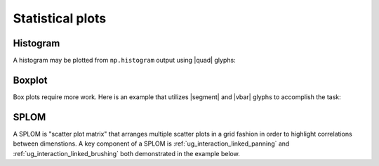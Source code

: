 .. _ug_specialized_stats:

Statistical plots
=================

.. _ug_specialized_stats_histogram:

Histogram
---------

A histogram may be plotted from ``np.histogram`` output using |quad| glyphs:

.. bokeh-plot:: __REPO__/examples/specialized/stats/histogram.py
    :source-position: above

.. _ug_specialized_stats_boxplot:

Boxplot
-------

Box plots require more work. Here is an example that utilizes |segment| and
|vbar| glyphs to accomplish the task:

.. bokeh-plot:: __REPO__/examples/specialized/stats/boxplot.py
    :source-position: above

.. _ug_specialized_stats_splom:

SPLOM
-------

A SPLOM is "scatter plot matrix" that arranges multiple scatter plots in a
grid fashion in order to highlight correlations between dimenstions. A key
component of a SPLOM is :ref:`ug_interaction_linked_panning` and
:ref:`ug_interaction_linked_brushing` both demonstrated in the example below.

.. bokeh-plot:: __REPO__/examples/specialized/stats/splom.py
    :source-position: above

.. |quad|    replace:: :func:`~bokeh.plotting.figure.quad`
.. |segment| replace:: :func:`~bokeh.plotting.figure.segment`
.. |vbar|    replace:: :func:`~bokeh.plotting.figure.vbar`
